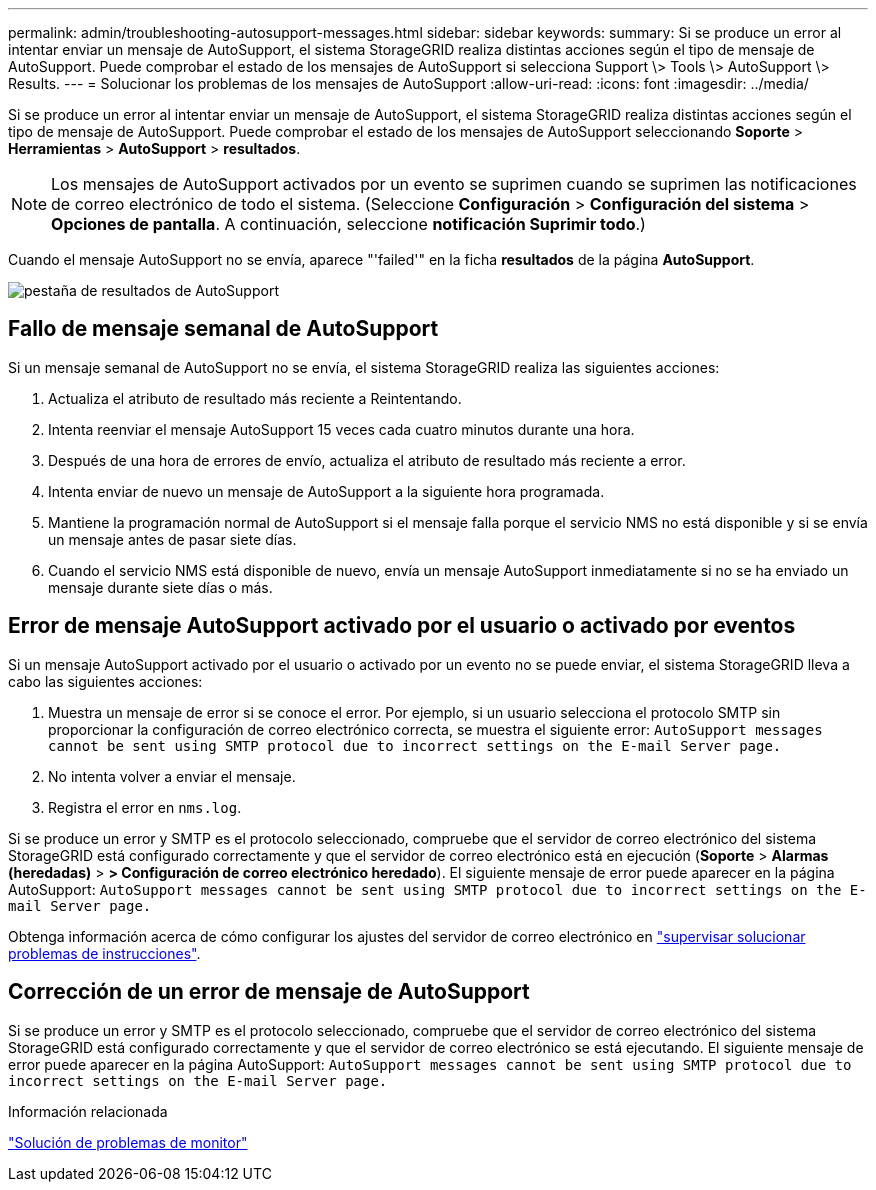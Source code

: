 ---
permalink: admin/troubleshooting-autosupport-messages.html 
sidebar: sidebar 
keywords:  
summary: Si se produce un error al intentar enviar un mensaje de AutoSupport, el sistema StorageGRID realiza distintas acciones según el tipo de mensaje de AutoSupport. Puede comprobar el estado de los mensajes de AutoSupport si selecciona Support \> Tools \> AutoSupport \> Results. 
---
= Solucionar los problemas de los mensajes de AutoSupport
:allow-uri-read: 
:icons: font
:imagesdir: ../media/


[role="lead"]
Si se produce un error al intentar enviar un mensaje de AutoSupport, el sistema StorageGRID realiza distintas acciones según el tipo de mensaje de AutoSupport. Puede comprobar el estado de los mensajes de AutoSupport seleccionando *Soporte* > *Herramientas* > *AutoSupport* > *resultados*.


NOTE: Los mensajes de AutoSupport activados por un evento se suprimen cuando se suprimen las notificaciones de correo electrónico de todo el sistema. (Seleccione *Configuración* > *Configuración del sistema* > *Opciones de pantalla*. A continuación, seleccione *notificación Suprimir todo*.)

Cuando el mensaje AutoSupport no se envía, aparece "'failed'" en la ficha *resultados* de la página *AutoSupport*.

image::../media/autosupport_results_tab.png[pestaña de resultados de AutoSupport]



== Fallo de mensaje semanal de AutoSupport

Si un mensaje semanal de AutoSupport no se envía, el sistema StorageGRID realiza las siguientes acciones:

. Actualiza el atributo de resultado más reciente a Reintentando.
. Intenta reenviar el mensaje AutoSupport 15 veces cada cuatro minutos durante una hora.
. Después de una hora de errores de envío, actualiza el atributo de resultado más reciente a error.
. Intenta enviar de nuevo un mensaje de AutoSupport a la siguiente hora programada.
. Mantiene la programación normal de AutoSupport si el mensaje falla porque el servicio NMS no está disponible y si se envía un mensaje antes de pasar siete días.
. Cuando el servicio NMS está disponible de nuevo, envía un mensaje AutoSupport inmediatamente si no se ha enviado un mensaje durante siete días o más.




== Error de mensaje AutoSupport activado por el usuario o activado por eventos

Si un mensaje AutoSupport activado por el usuario o activado por un evento no se puede enviar, el sistema StorageGRID lleva a cabo las siguientes acciones:

. Muestra un mensaje de error si se conoce el error. Por ejemplo, si un usuario selecciona el protocolo SMTP sin proporcionar la configuración de correo electrónico correcta, se muestra el siguiente error: `AutoSupport messages cannot be sent using SMTP protocol due to incorrect settings on the E-mail Server page.`
. No intenta volver a enviar el mensaje.
. Registra el error en `nms.log`.


Si se produce un error y SMTP es el protocolo seleccionado, compruebe que el servidor de correo electrónico del sistema StorageGRID está configurado correctamente y que el servidor de correo electrónico está en ejecución (*Soporte* > *Alarmas (heredadas)* > *> Configuración de correo electrónico heredado*). El siguiente mensaje de error puede aparecer en la página AutoSupport: `AutoSupport messages cannot be sent using SMTP protocol due to incorrect settings on the E-mail Server page.`

Obtenga información acerca de cómo configurar los ajustes del servidor de correo electrónico en link:../monitor/index.html["supervisar  solucionar problemas de instrucciones"].



== Corrección de un error de mensaje de AutoSupport

Si se produce un error y SMTP es el protocolo seleccionado, compruebe que el servidor de correo electrónico del sistema StorageGRID está configurado correctamente y que el servidor de correo electrónico se está ejecutando. El siguiente mensaje de error puede aparecer en la página AutoSupport: `AutoSupport messages cannot be sent using SMTP protocol due to incorrect settings on the E-mail Server page.`

.Información relacionada
link:../monitor/index.html["Solución de problemas de  monitor"]
